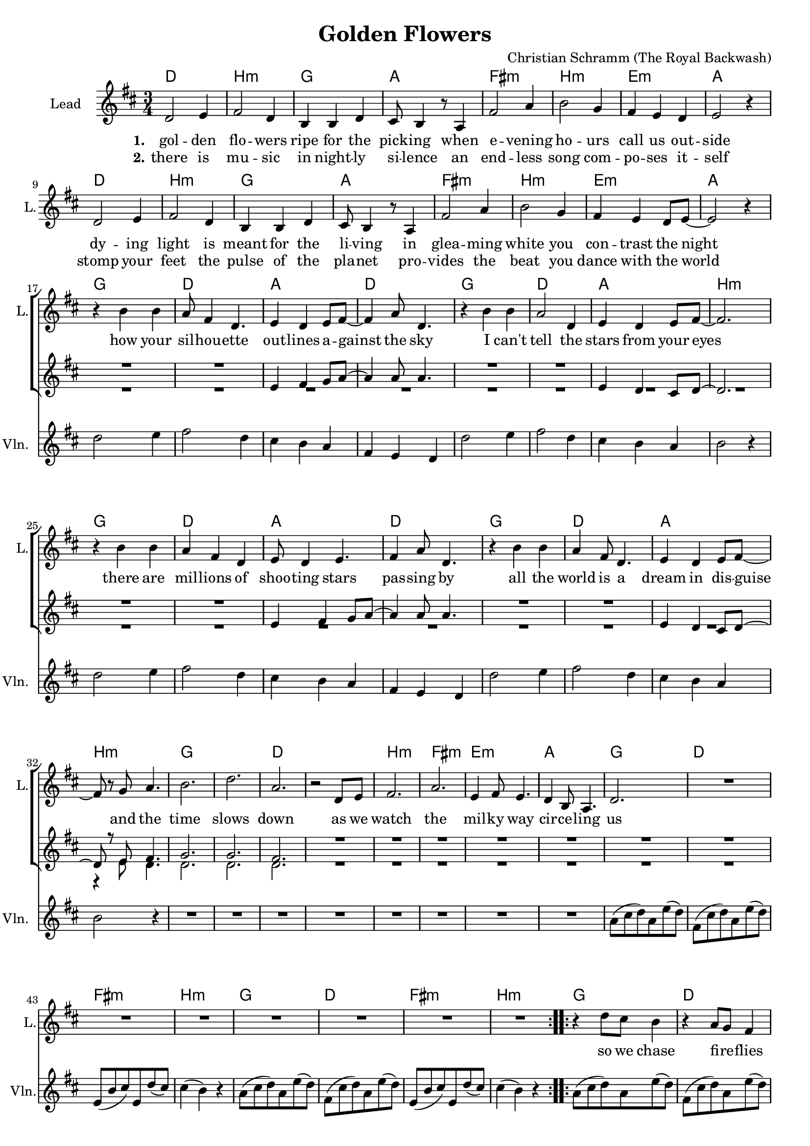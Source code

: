 \version "2.18.2"

\header {
  title = "Golden Flowers"
  composer = "Christian Schramm (The Royal Backwash)"
}

global = {
  \key d \major
  \time 3/4
}

%Größe der Partitur
#(set-global-staff-size 18)

chordNames = \chordmode {
  \global
  \germanChords

  d2. b:m g a
  fis:m b:m e:m a
  d2. b:m g a
  fis:m b:m e:m a
  
  g d a d
  g d a b:m
  g d a d
  g d a b:m
  
  g2.*2 d
  b2.:m fis:m e:m a
  
  g d fis:m b:m
  g d fis:m b:m
  g d fis:m b:m
  g d fis:m b:m
}

violin = \relative c'' {
  \global

  R2.*16
  
  d2 e4
  fis2 d4
  cis4 b a
  fis e d
  
  d'2 e4
  fis2 d4
  cis4 b a
  b2 r4
  
  d2 e4
  fis2 d4
  cis4 b a
  fis e d
  
  d'2 e4
  fis2 d4
  cis4 b a
  b2 r4
  
  R2.*8
  
  a8( cis d) a e'( d)
  fis,( cis' d) a e'( d)
  e,( b' cis) e, d'( cis)
  cis4( b) r
  
  a8( cis d) a e'( d)
  fis,( cis' d) a e'( d)
  e,( b' cis) e, d'( cis)
  cis4( b) r
  
  a8( cis d) a e'( d)
  fis,( cis' d) a e'( d)
  e,( b' cis) e, d'( cis)
  cis4( b) r
  
  a8( cis d) a e'( d)
  fis,( cis' d) a e'( d)
  e,( b' cis) e, d'( cis)
  cis4( b) r
}

guitar = \relative c'' {
  \global

  
}

backing_I = \relative c' {
  \global
R2.*18
  e4 fis4 g8 a~
  a4 a8 a4.
  R2.*2
  e4 d4 cis8 d~
  d2.
  R2.*2
  e4 fis4 g8 a~
  a4 a8 a4.
  R2.*2
  e4 d4 cis8 d~
  d8 r8 e8 fis4.
  
  g2.
  g
  fis
  R2.*9
  
  
}

backing_II = \relative c' {
  \global
  R2.*31
  r4 e8 d4.
  
  d2.
  d
  d
  R2.*9
}

lead = \relative c' {
  \global
  d2 e4
  fis2 d4
  b b d
  cis8 b4 r8 a4
  
  fis'2 a4
  b2 g4
  fis e d
  e2 r4
  
  d2 e4
  fis2 d4
  b b d
  cis8 b4 r8 a4
  
  fis'2 a4
  b2 g4
  fis e d8 e~
  e2 r4 \break
  
  
  r4 b' b
  a8 fis4 d4.
  e4 d e8 fis~
  fis4 a8 d,4.
  
  r4 b' b
  a2 d,4
  e d e8 fis~
  fis2.
  
  r4 b b
  a fis d
  e8 d4 e4.
  fis4 a8 d,4.
  
  r4 b' b
  a fis8 d4.
  e4 d e8 fis~ \break
  fis r g a4.
  
  b2.
  d
  a
  r2 d,8 e
  
  fis2.
  a
  e4 fis8 e4.
  d4 b8 a4.
  
  d2.
  
  R2.*7
  
  \bar ":..:"
  
  r4 d'8 cis b4
  r a8 g fis4
  r e8 e a cis,
  cis4 d d8 e
  
  b8 r d'8 cis b4
  r a8 g fis4
  r e8 e a cis,
  cis4 d r
  
  \bar ":|."
}

backing_lyrics = \lyricmode {
  
}

lead_lyrics = \lyricmode {
  \set stanza = "1."
  gol -- den flo -- wers
  ripe for the pick -- ing
  when e -- vening ho -- urs
  call us out -- side
  
  dy -- ing light is
  meant for the li -- ving
  in glea -- ming white
  you con -- trast the night
  
  how your sil -- hou -- ette out -- lines a -- gainst the sky
  I can't tell the stars from your eyes
  there are mil -- lions of shoo -- ting stars pas -- sing by
  all the world is a dream in dis -- guise
  
  and the time slows down
  as we watch the mil -- ky way cir -- ce -- ling us
  
  so we chase fi -- re -- flies
  and we let them pur -- pose -- ly es -- cape
  in -- to space, we may rise
  still stay on the sur -- face
  
}

lead_lyrics_two = \lyricmode {
  \set stanza = "2."
  there is mu -- sic
  in night -- ly si -- lence
  an end -- less song
  com -- po -- ses it -- self
  
  stomp your feet
  the pulse of the pla -- net
  pro -- vides the beat
  you dance with the world
}

chordsPart = \new ChordNames \chordNames

violinPart = \new Staff  \with {
  instrumentName = "Violine"
  
  midiInstrument = "violin"
  shortInstrumentName = "Vln."
} {
  \set Staff.midiMinimumVolume = #0.3
  \set Staff.midiMaximumVolume = #0.5
  \violin
}

guitarPart = \new Staff \with {
  instrumentName = "Guitar"
  midiInstrument = "guitar"
  shortInstrumentName = "Gtr."
} \guitar

choirPart = \new ChoirStaff <<
  \new Staff \with {
    instrumentName = "Lead"
    shortInstrumentName = "L."
  } {
    \new Voice = "Lead" \lead
  }
  \new Lyrics \lyricsto "Lead" \lead_lyrics
  \new Lyrics \lyricsto "Lead" \lead_lyrics_two
  
  \new Staff \with {
    instrumentName = \markup \center-column { "Backing I" "Backing II" }
    instrumentName = \markup \center-column { "B I" "B II" }
  } <<
    \new Voice = "Backing I" { \voiceOne \backing_I }
    \new Voice = "Backing II" { \voiceTwo \backing_II }
  >>
  \new Lyrics \with {
    \override VerticalAxisGroup #'staff-affinity = #CENTER
  } \lyricsto "Backing II" \backing_lyrics
>>

\score {
  <<
    \chordsPart
    \choirPart
    \violinPart
    \guitarPart
  >>
  \layout {
    \context {
      \Staff \RemoveEmptyStaves
      \override VerticalAxisGroup.remove-first = ##t
    }
  }
  \midi {
    \tempo 4=135
  }
}
